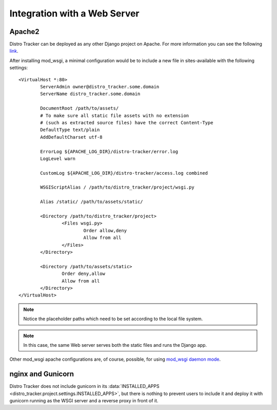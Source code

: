 .. _webserver:

Integration with a Web Server
=============================

.. _apache_webserver:

Apache2
-------

Distro Tracker can be deployed as any other Django project on Apache. For more information
you can see the following
`link <https://docs.djangoproject.com/en/dev/howto/deployment/wsgi/modwsgi/>`_.

After installing mod_wsgi, a minimal configuration would be to include a new
file in sites-available with the following settings::

    <VirtualHost *:80>
            ServerAdmin owner@distro_tracker.some.domain
            ServerName distro_tracker.some.domain

            DocumentRoot /path/to/assets/
            # To make sure all static file assets with no extension
            # (such as extracted source files) have the correct Content-Type
            DefaultType text/plain
            AddDefaultCharset utf-8

            ErrorLog ${APACHE_LOG_DIR}/distro-tracker/error.log
            LogLevel warn

            CustomLog ${APACHE_LOG_DIR}/distro-tracker/access.log combined

            WSGIScriptAlias / /path/to/distro_tracker/project/wsgi.py

            Alias /static/ /path/to/assets/static/

            <Directory /path/to/distro_tracker/project>
                    <Files wsgi.py>
                            Order allow,deny
                            Allow from all
                    </Files>
            </Directory>

            <Directory /path/to/assets/static>
                    Order deny,allow
                    Allow from all
            </Directory>
    </VirtualHost>

.. note::
   Notice the placeholder paths which need to be set according to the local
   file system.

.. note::
   In this case, the same Web server serves both the static files and runs the
   Django app.

Other mod_wsgi apache configurations are, of course, possible, for using
`mod_wsgi daemon mode <https://docs.djangoproject.com/en/dev/howto/deployment/wsgi/modwsgi/#daemon-mode>`_.

nginx and Gunicorn
------------------

Distro Tracker does not include gunicorn in its
:data:`INSTALLED_APPS <distro_tracker.project.settings.INSTALLED_APPS>`, but there is
nothing to prevent users to include it and deploy it with gunicorn
running as the WSGI server and a reverse proxy in front of it.
